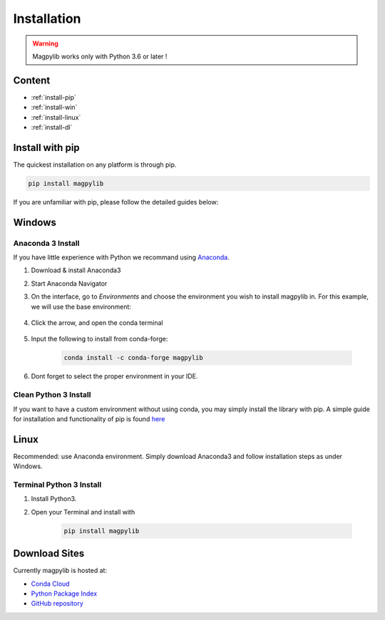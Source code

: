 .. _installation:

*************************
Installation
*************************

.. warning::
    Magpylib works only with Python 3.6 or later !


Content 
#######

* :ref:`install-pip`
* :ref:`install-win`
* :ref:`install-linux`
* :ref:`install-dl`



.. _install-pip:

Install with pip
################

The quickest installation on any platform is through pip.

.. code-block:: console
    
    pip install magpylib

If you are unfamiliar with pip, please follow the detailed guides below:



.. _install-win:

Windows
#######

Anaconda 3 Install
------------------

If you have little experience with Python we recommand using `Anaconda <https://www.anaconda.com>`_.

1. Download & install Anaconda3
2. Start Anaconda Navigator 
3. On the interface, go to `Environments` and choose the environment you wish to install magpylib in. For this example, we will use the base environment: 

    .. image:: ../_static/images/install_guide/anaconda0.png
   
4. Click the arrow, and open the conda terminal 

    .. image:: ../_static/images/install_guide/anaconda1.png

5. Input the following to install from conda-forge:

    .. code-block:: console

        conda install -c conda-forge magpylib 

6. Dont forget to select the proper environment in your IDE.

    .. image:: ../_static/images/install_guide/anaconda2.png


Clean Python 3 Install
----------------------

If you want to have a custom environment without using conda, you may simply install the library with pip. A simple guide for installation and functionality of pip is found `here <https://projects.raspberrypi.org/en/projects/using-pip-on-windows/5>`_



.. _install-linux:

Linux
#######

Recommended: use Anaconda environment. Simply download Anaconda3 and follow installation steps as under Windows.

Terminal Python 3 Install
--------------------------

1. Install Python3.
2. Open your Terminal and install with

    .. code-block:: console

        pip install magpylib


.. _install-dl:

Download Sites
#################

Currently magpylib is hosted at:

* `Conda Cloud <https://anaconda.org/conda-forge/magpylib>`_ 
* `Python Package Index <https://pypi.org/project/magpylib/>`_
* `GitHub repository <https://github.com/magpylib/magpylib>`_